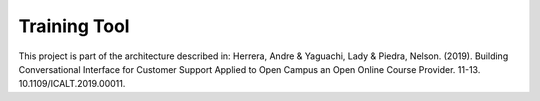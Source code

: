 Training Tool
=============


.. image:: https://travis-ci.org/astandre/cb-training-tool-ms.svg?branch=master
    :target: https://travis-ci.org/astandre/cb-training-tool-ms

This project is part of the architecture described in:
Herrera, Andre & Yaguachi, Lady & Piedra, Nelson. (2019). Building Conversational Interface for Customer Support Applied to Open Campus an Open Online Course Provider. 11-13. 10.1109/ICALT.2019.00011.
